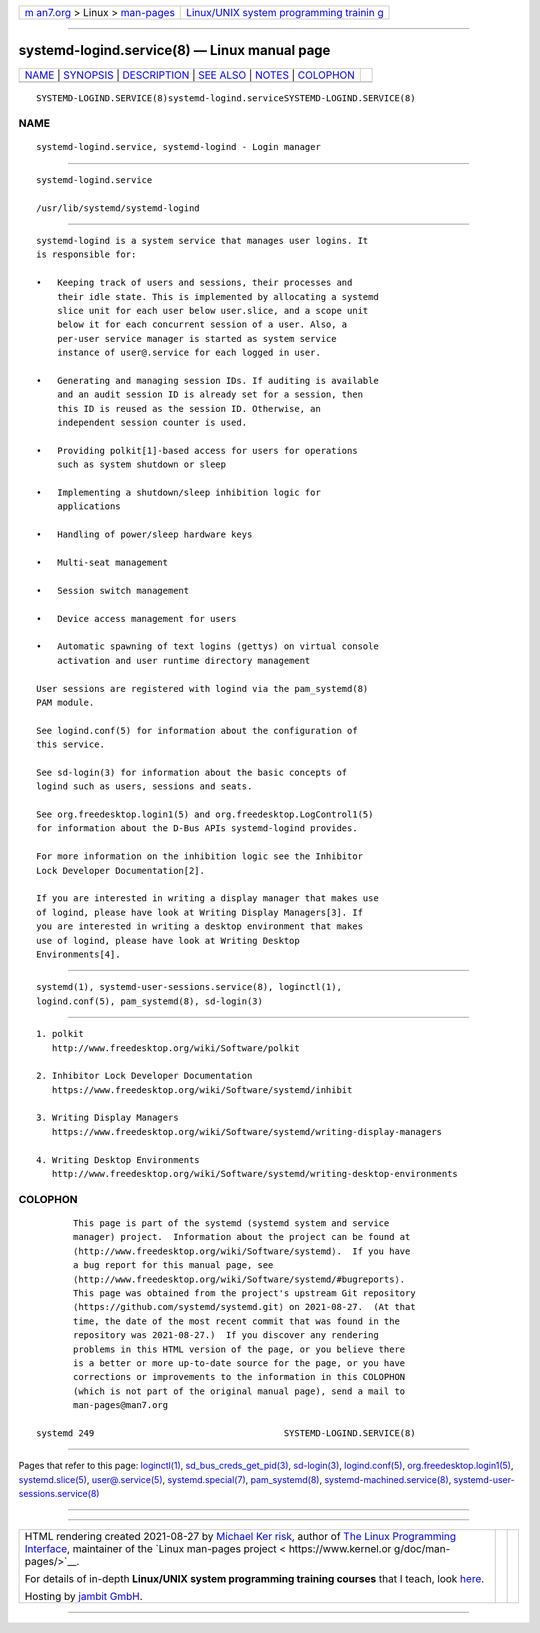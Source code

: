 .. container:: page-top

.. container:: nav-bar

   +----------------------------------+----------------------------------+
   | `m                               | `Linux/UNIX system programming   |
   | an7.org <../../../index.html>`__ | trainin                          |
   | > Linux >                        | g <http://man7.org/training/>`__ |
   | `man-pages <../index.html>`__    |                                  |
   +----------------------------------+----------------------------------+

--------------

systemd-logind.service(8) — Linux manual page
=============================================

+-----------------------------------+-----------------------------------+
| `NAME <#NAME>`__ \|               |                                   |
| `SYNOPSIS <#SYNOPSIS>`__ \|       |                                   |
| `DESCRIPTION <#DESCRIPTION>`__ \| |                                   |
| `SEE ALSO <#SEE_ALSO>`__ \|       |                                   |
| `NOTES <#NOTES>`__ \|             |                                   |
| `COLOPHON <#COLOPHON>`__          |                                   |
+-----------------------------------+-----------------------------------+
| .. container:: man-search-box     |                                   |
+-----------------------------------+-----------------------------------+

::

   SYSTEMD-LOGIND.SERVICE(8)systemd-logind.serviceSYSTEMD-LOGIND.SERVICE(8)

NAME
-------------------------------------------------

::

          systemd-logind.service, systemd-logind - Login manager


---------------------------------------------------------

::

          systemd-logind.service

          /usr/lib/systemd/systemd-logind


---------------------------------------------------------------

::

          systemd-logind is a system service that manages user logins. It
          is responsible for:

          •   Keeping track of users and sessions, their processes and
              their idle state. This is implemented by allocating a systemd
              slice unit for each user below user.slice, and a scope unit
              below it for each concurrent session of a user. Also, a
              per-user service manager is started as system service
              instance of user@.service for each logged in user.

          •   Generating and managing session IDs. If auditing is available
              and an audit session ID is already set for a session, then
              this ID is reused as the session ID. Otherwise, an
              independent session counter is used.

          •   Providing polkit[1]-based access for users for operations
              such as system shutdown or sleep

          •   Implementing a shutdown/sleep inhibition logic for
              applications

          •   Handling of power/sleep hardware keys

          •   Multi-seat management

          •   Session switch management

          •   Device access management for users

          •   Automatic spawning of text logins (gettys) on virtual console
              activation and user runtime directory management

          User sessions are registered with logind via the pam_systemd(8)
          PAM module.

          See logind.conf(5) for information about the configuration of
          this service.

          See sd-login(3) for information about the basic concepts of
          logind such as users, sessions and seats.

          See org.freedesktop.login1(5) and org.freedesktop.LogControl1(5)
          for information about the D-Bus APIs systemd-logind provides.

          For more information on the inhibition logic see the Inhibitor
          Lock Developer Documentation[2].

          If you are interested in writing a display manager that makes use
          of logind, please have look at Writing Display Managers[3]. If
          you are interested in writing a desktop environment that makes
          use of logind, please have look at Writing Desktop
          Environments[4].


---------------------------------------------------------

::

          systemd(1), systemd-user-sessions.service(8), loginctl(1),
          logind.conf(5), pam_systemd(8), sd-login(3)


---------------------------------------------------

::

           1. polkit
              http://www.freedesktop.org/wiki/Software/polkit

           2. Inhibitor Lock Developer Documentation
              https://www.freedesktop.org/wiki/Software/systemd/inhibit

           3. Writing Display Managers
              https://www.freedesktop.org/wiki/Software/systemd/writing-display-managers

           4. Writing Desktop Environments
              http://www.freedesktop.org/wiki/Software/systemd/writing-desktop-environments

COLOPHON
---------------------------------------------------------

::

          This page is part of the systemd (systemd system and service
          manager) project.  Information about the project can be found at
          ⟨http://www.freedesktop.org/wiki/Software/systemd⟩.  If you have
          a bug report for this manual page, see
          ⟨http://www.freedesktop.org/wiki/Software/systemd/#bugreports⟩.
          This page was obtained from the project's upstream Git repository
          ⟨https://github.com/systemd/systemd.git⟩ on 2021-08-27.  (At that
          time, the date of the most recent commit that was found in the
          repository was 2021-08-27.)  If you discover any rendering
          problems in this HTML version of the page, or you believe there
          is a better or more up-to-date source for the page, or you have
          corrections or improvements to the information in this COLOPHON
          (which is not part of the original manual page), send a mail to
          man-pages@man7.org

   systemd 249                                    SYSTEMD-LOGIND.SERVICE(8)

--------------

Pages that refer to this page:
`loginctl(1) <../man1/loginctl.1.html>`__, 
`sd_bus_creds_get_pid(3) <../man3/sd_bus_creds_get_pid.3.html>`__, 
`sd-login(3) <../man3/sd-login.3.html>`__, 
`logind.conf(5) <../man5/logind.conf.5.html>`__, 
`org.freedesktop.login1(5) <../man5/org.freedesktop.login1.5.html>`__, 
`systemd.slice(5) <../man5/systemd.slice.5.html>`__, 
`user@.service(5) <../man5/user@.service.5.html>`__, 
`systemd.special(7) <../man7/systemd.special.7.html>`__, 
`pam_systemd(8) <../man8/pam_systemd.8.html>`__, 
`systemd-machined.service(8) <../man8/systemd-machined.service.8.html>`__, 
`systemd-user-sessions.service(8) <../man8/systemd-user-sessions.service.8.html>`__

--------------

--------------

.. container:: footer

   +-----------------------+-----------------------+-----------------------+
   | HTML rendering        |                       | |Cover of TLPI|       |
   | created 2021-08-27 by |                       |                       |
   | `Michael              |                       |                       |
   | Ker                   |                       |                       |
   | risk <https://man7.or |                       |                       |
   | g/mtk/index.html>`__, |                       |                       |
   | author of `The Linux  |                       |                       |
   | Programming           |                       |                       |
   | Interface <https:     |                       |                       |
   | //man7.org/tlpi/>`__, |                       |                       |
   | maintainer of the     |                       |                       |
   | `Linux man-pages      |                       |                       |
   | project <             |                       |                       |
   | https://www.kernel.or |                       |                       |
   | g/doc/man-pages/>`__. |                       |                       |
   |                       |                       |                       |
   | For details of        |                       |                       |
   | in-depth **Linux/UNIX |                       |                       |
   | system programming    |                       |                       |
   | training courses**    |                       |                       |
   | that I teach, look    |                       |                       |
   | `here <https://ma     |                       |                       |
   | n7.org/training/>`__. |                       |                       |
   |                       |                       |                       |
   | Hosting by `jambit    |                       |                       |
   | GmbH                  |                       |                       |
   | <https://www.jambit.c |                       |                       |
   | om/index_en.html>`__. |                       |                       |
   +-----------------------+-----------------------+-----------------------+

--------------

.. container:: statcounter

   |Web Analytics Made Easy - StatCounter|

.. |Cover of TLPI| image:: https://man7.org/tlpi/cover/TLPI-front-cover-vsmall.png
   :target: https://man7.org/tlpi/
.. |Web Analytics Made Easy - StatCounter| image:: https://c.statcounter.com/7422636/0/9b6714ff/1/
   :class: statcounter
   :target: https://statcounter.com/
